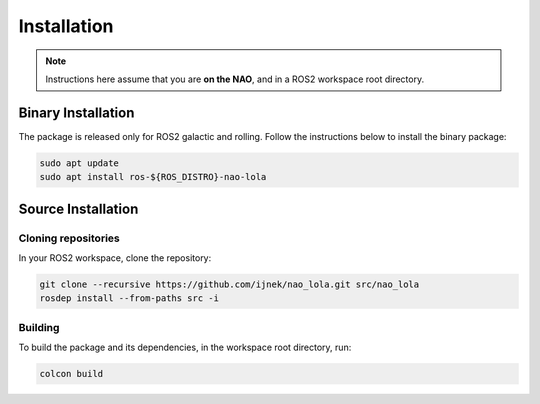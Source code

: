 Installation
############

.. note::

    Instructions here assume that you are **on the NAO**, and in a ROS2 workspace
    root directory.

Binary Installation
*******************

The package is released only for ROS2 galactic and rolling. Follow the instructions below to install the binary package:

.. code-block:: console

   sudo apt update
   sudo apt install ros-${ROS_DISTRO}-nao-lola

Source Installation
*******************

Cloning repositories
====================

In your ROS2 workspace, clone the repository:

.. code-block:: console

   git clone --recursive https://github.com/ijnek/nao_lola.git src/nao_lola
   rosdep install --from-paths src -i

Building
========

To build the package and its dependencies, in the workspace root directory, run:

.. code-block:: console

   colcon build
